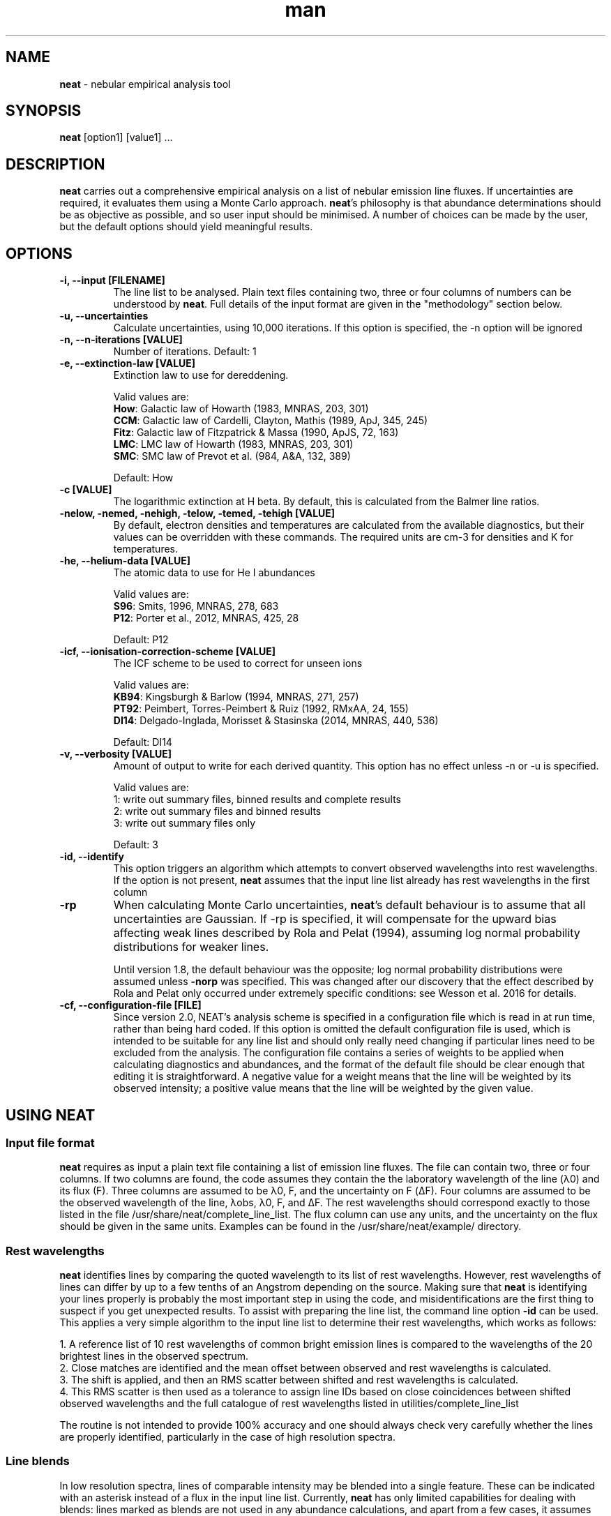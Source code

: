 .\" Manpage for neat.
.TH man 1 "9 May 2016" "2.0" "neat man page"
.SH NAME
\fBneat\fR \- nebular empirical analysis tool
.SH SYNOPSIS
\fBneat\fR [option1] [value1] ...
.SH DESCRIPTION
\fBneat\fR carries out a comprehensive empirical analysis on a list of nebular emission line fluxes. If uncertainties are required, it evaluates them using a Monte Carlo approach.  \fBneat\fR's philosophy is that abundance determinations should be as objective as possible, and so user input should be minimised. A number of choices can be made by the user, but the default options should yield meaningful results.
.SH OPTIONS
.TP
.B \-i, \-\-input [FILENAME]
The line list to be analysed.  Plain text files containing two, three or four columns of numbers can be understood by \fBneat\fR.  Full details of the input format are given in the "methodology" section below.
.TP
.B \-u, \-\-uncertainties
Calculate uncertainties, using 10,000 iterations.  If this option is specified, the \-n option will be ignored
.TP
.B \-n, \-\-n\-iterations [VALUE]
Number of iterations. Default: 1
.TP
.B \-e, \-\-extinction\-law [VALUE]
Extinction law to use for dereddening.

Valid values are:
 \fBHow\fR: Galactic law of Howarth (1983, MNRAS, 203, 301)
 \fBCCM\fR: Galactic law of Cardelli, Clayton, Mathis (1989, ApJ, 345, 245)
 \fBFitz\fR: Galactic law of Fitzpatrick & Massa (1990, ApJS, 72, 163)
 \fBLMC\fR: LMC law of Howarth (1983, MNRAS, 203, 301)
 \fBSMC\fR: SMC law of Prevot et al. (984, A&A, 132, 389)

Default: How
.TP
.B \-c [VALUE]
The logarithmic extinction at H beta.  By default, this is calculated from the Balmer line ratios.
.TP
.B \-nelow, \-nemed, \-nehigh, \-telow, \-temed, \-tehigh [VALUE]
By default, electron densities and temperatures are calculated from the available diagnostics, but their values can be overridden with these commands.  The required units are cm\-3 for densities and K for temperatures.
.TP
.B \-he, \-\-helium\-data [VALUE]
The atomic data to use for He I abundances

Valid values are:
 \fBS96\fR: Smits, 1996, MNRAS, 278, 683
 \fBP12\fR: Porter et al., 2012, MNRAS, 425, 28

Default: P12
.TP
.B \-icf, \-\-ionisation\-correction\-scheme [VALUE]
The ICF scheme to be used to correct for unseen ions

Valid values are:
 \fBKB94\fR: Kingsburgh & Barlow (1994, MNRAS, 271, 257)
 \fBPT92\fR: Peimbert, Torres\-Peimbert & Ruiz (1992, RMxAA, 24, 155)
 \fBDI14\fR: Delgado\-Inglada, Morisset & Stasinska (2014, MNRAS, 440, 536)

Default: DI14
.TP
.B \-v, \-\-verbosity [VALUE]
Amount of output to write for each derived quantity. This option has no effect unless \-n or \-u is specified.

Valid values are:
 1: write out summary files, binned results and complete results
 2: write out summary files and binned results
 3: write out summary files only

Default: 3
.TP
.B \-id, \-\-identify
This option triggers an algorithm which attempts to convert observed wavelengths into rest wavelengths. If the option is not present, \fBneat\fR assumes that the input line list already has rest wavelengths in the first column
.TP
.B \-rp
When calculating Monte Carlo uncertainties, \fBneat\fR's default behaviour is to assume that all uncertainties are Gaussian.  If -rp is specified, it will compensate for the upward bias affecting weak lines described by Rola and Pelat (1994), assuming log normal probability distributions for weaker lines.

Until version 1.8, the default behaviour was the opposite; log normal probability distributions were assumed unless \fB-norp\fR was specified.  This was changed after our discovery that the effect described by Rola and Pelat only occurred under extremely specific conditions: see Wesson et al. 2016 for details.

.TP
.B \-cf, \-\-configuration-file [FILE]
Since version 2.0, NEAT's analysis scheme is specified in a configuration file which is read in at run time, rather than being hard coded.  If this option is omitted the default configuration file is used, which is intended to be suitable for any line list and should only really need changing if particular lines need to be excluded from the analysis.  The configuration file contains a series of weights to be applied when calculating diagnostics and abundances, and the format of the default file should be clear enough that editing it is straightforward.  A negative value for a weight means that the line will be weighted by its observed intensity; a positive value means that the line will be weighted by the given value.

.SH USING NEAT
.SS Input file format

\fBneat\fR requires as input a plain text file containing a list of emission line fluxes. The file can contain two, three or four columns. If two columns are found, the code assumes they contain the the laboratory wavelength of the line (λ0) and its flux (F). Three columns are assumed to be λ0, F, and the uncertainty on F (ΔF). Four columns are assumed to be the observed wavelength of the line, λobs, λ0, F, and ΔF. The rest wavelengths should correspond exactly to those listed in the file /usr/share/neat/complete_line_list. The flux column can use any units, and the uncertainty on the flux should be given in the same units. Examples can be found in the /usr/share/neat/example/ directory.

.SS Rest wavelengths
\fBneat\fR identifies lines by comparing the quoted wavelength to its list of rest wavelengths. However, rest wavelengths of lines can differ by up to a few tenths of an Angstrom depending on the source. Making sure that \fBneat\fR is identifying your lines properly is probably the most important step in using the code, and misidentifications are the first thing to suspect if you get unexpected results. To assist with preparing the line list, the command line option \fB-id\fR can be used. This applies a very simple algorithm to the input line list to determine their rest wavelengths, which works as follows:

 1. A reference list of 10 rest wavelengths of common bright emission lines is compared to the wavelengths of the 20 brightest lines in the observed spectrum.
 2. Close matches are identified and the mean offset between observed and rest wavelengths is calculated.
 3. The shift is applied, and then an RMS scatter between shifted and rest wavelengths is calculated.
 4. This RMS scatter is then used as a tolerance to assign line IDs based on close coincidences between shifted observed wavelengths and the full catalogue of rest wavelengths listed in utilities/complete_line_list

The routine is not intended to provide 100% accuracy and one should always check very carefully whether the lines are properly identified, particularly in the case of high resolution spectra.

.SS Line blends

In low resolution spectra, lines of comparable intensity may be blended into a single feature. These can be indicated with an asterisk instead of a flux in the input line list. Currently, \fBneat\fR has only limited capabilities for dealing with blends: lines marked as blends are not used in any abundance calculations, and apart from a few cases, it assumes that all other line fluxes represent unblended or deblended intensities. The exceptions are some collisionally excited lines which are frequently blended, such as the [O II] lines at 3727/3729Å. In these cases the blended flux can be given with the mean wavelength of the blend, and the code will treat it properly. These instances are indicated in the utilities/complete_line_list file by a "b" after the ion name.

.SS Uncertainties

The uncertainty column of the input file is of crucial importance if you want to estimate uncertainties on the results you derive. Points to bear in mind are that the more realistic your estimate of the line flux measurement uncertainties, the more realistic the estimate of the uncertainties on the results will be, and that in all cases, the final reported uncertainties are a lower limit to the actual uncertainty on the results, because they account only for the propagation of the statistical errors on the line fluxes and not on sources of systematic uncertainty.

In some cases you may not need or wish to propagate uncertainties. In this case you can run just one iteration of the code, and the uncertainty values are ignored if present.

.SH RUNNING THE CODE
Assuming you have a line list prepared as above, you can now run the code. In line with our philosophy that \fBneat\fR should be as simple and objective as possible, this should be extremely straightforward. To use the code in its simplest form on one of the example linelists, you would type

 % cp /usr/share/neat/example/ngc6543_3cols.dat .
 % neat -i ngc6543_3cols.dat

This would run a single iteration of the code, not propagating uncertainties. You'll see some logging output to the terminal, and the calculated results will have been written to the file ngc6543_3cols.dat_results. If this is all you need, then the job's done and you can write a paper now.

Your results will be enhanced greatly, though, if you can estimate the uncertainty associated with them. To do this, invoke the code as follows:

 % neat -i ngc6543_3cols.dat -u

The -u switch causes the code to run 10,000 times. In each iteration, the line flux is drawn from a normal distribution with a mean of the quoted flux and a standard deviation of the quoted uncertainty.  By repeating this randomisation process lots of times, you build up a realistic picture of the uncertainties associated with the derived quantities. The more iterations you run, the more accurate the results; 10,000 is a sensible number to achieve well sampled probability distributions. If you want to run a different number of iterations for any reason, you can use the -n command line option to specify your preferred value

If the \fB-rp\fR option is specified, then for lines with a signal to noise ratio of less than 6, the line flux is drawn from a log-normal distribution which becomes more skewed the lower the signal to noise ratio is. This corrects the low SNR lines for the upward bias in their measurement described by Rola & Pelat (1994). The full procedure is described in Wesson et al. (2012).  However, use of this option is no longer recommended as the bias is highly dependent on the fitting procedure - see Wesson et al. (2016).

.SH METHODOLOGY

.SS Extinction correction

The code corrects for interstellar reddening using the ratios of the Hα, Hβ, Hγ and Hδ lines. Intrinsic ratios of the lines are first calculated assuming a temperature of 10,000K and a density of 1000cm-3. The line list is then dereddened, and temperatures and densities are then calculated as described below. The temperatures and densities are then used to recalculate the intrinsic Balmer line ratios, and the original line list is then dereddened using this value.

.SS Temperatures and densities

\fBneat\fR determines temperatures, densities and abundances by dividing emission lines into low, medium and high excitation lines. In each zone, the diagnostics are calculated as follows:

 1. A temperature of 10000K is initially assumed, and the density is then calculated from the line ratios relevant to the zone.
 2. The temperature is then calculated from the temperature diagnostic line ratios, using the derived density.
 3. The density is recalculated using the appropriately weighted average of the temperature diagnostics.
 4. The temperature is recalculated using this density.

This iterative procedure is carried out successively for low-, medium- and high-ionization zones, and in each case if no diagnostics are available, the temperature and/or density will be taken to be that derived for the previous zone. Temperatures and densities for each zone can also be specified on the command line with the \fB-telow, -temed, -tehigh\fR and \fB-nelow, -nemed, -nehigh\fR options.

\fBneat\fR also calculates a number of diagnostics from recombination line diagnostics. These are:

 1. The Balmer jump temperature is calculated using equation 3 of Liu et al. (2001)
 2. The Paschen jump temperature is calculated using equation 7 of Fang et al. (2011)
 3. A density is derived from the Balmer and Paschen decrements if any lines from H10-H25 or P10-P25 are observed. Their ratios relative to Hβ are compared to theoretical ratios from Storey & Hummer (1995), and a density for each line calculated by linear interpolation. The final density is calculated as the weighted average of all the densities.
 4. Temperatures are estimated from helium line ratios, using equations derived from fits to tabulated values of 5876/4471 and 6678/4471. The tables are calculated at ne=5000cm-3 only. We plan to improve this calculation in future releases.
 5. OII recombination line ratios are used to derive a temperature and density, using the diagnostic diagram in Figure 1. of McNabb et al. (2013). Values are found by linearly interpolating the logarithmic values.
 6. Recomination line contributions to CELs of N+, O+ and O2+ are estimated using equations 1-3 of Liu et al. (2000).

These recombination line diagnostics are not used in abundance calculations. Nor are the temperature diagnostics corrected for the recombination line contributions. Whether or not to do so is an unfortunately subjective choice which we leave to the user.

.SS Ionic abundances

Ionic abundances are calculated from collisionally excited lines (CELs) using the temperature and density appropriate to their ionization potential. Where several lines from a given ion are present, the ionic abundance adopted is a weighted average of the abundances from each ion.

Recombination lines (RLs) are also used to derive ionic abundances for helium and heavier elements. The method by which the helium abundance is determined depends on the atomic data set being used; \fBneat\fR includes atomic data from Smits (1996) and from Porter et al. (2012, 2013). The Smits data is given for seven temperatures between 312.5K and 20000K, and for densities of 1e2, 1e4 and 1e6 cm-3; we fitted fourth order polynomials to the coefficient for each line at each density. \fBneat\fR then calculates the emissivities for each density using these equations, and interpolates logarithmically to the correct density.

For the Porter et al. data, the emissivities are tabulated between 5000 and 25000K, and for densities up to 1e14cm-3. \fBneat\fR interpolates logarithmically in temperature and density between the tabulated values to determine the appropriate emissivity.

In deep spectra, many more RLs may be available than CELs. The code calculates the ionic abundance from each individual RL intensity using the atomic data listed in Table 1 of Wesson et al. (2012). Then, to determine the ionic abundance to adopt, it first derives an ionic abundance for each individual multiplet from the multiplet’s co-added intensity, and then averages the abundances derived for each multiplet to obtain the ionic abundance used in subsequent calculations.

.SS Total abundances

Total elemental abundances are estimated using the ionisation correction scheme selected from Kingsburgh and Barlow (1994), Peimbert, Torres-Peimbert and Ruiz (1992), or Delgado-Inglada et al. (2014). Total oxygen abundances estimated from several strong line methods are also reported.

Where ionic or total abundances are available from both collisionally excited lines and recombination lines, the code calculates the measured discrepancy between the two values.

.SH OUTPUTS

The code prints some logging messages to the terminal, so that you can see which iteration it is on, and if anything has gone wrong. The results are written to a summary file, and a linelist file, the paths to which are indicated in the terminal output. In the case of a single iteration, these files are the only output.

If you have run multiple iterations, you can also use the \fB-v\fR option to tell the code to create additional results files for each quantity calculated: \fB -v 1\fR tells the code to write out for each quantity all the individual results, and a binned probability distribution file; with \fB-v 2\fR, only the binned distributions are written out, and with \fB-v 3\fR - the default - no additional results files are created.

.SS Normality test

The code now applies a simple test to the probability distributions to determine whether they are well described by a normal, log-normal or exp-normal distribution. The test applied is that the code calculates the mean and standard deviation of the measured values, their logarithm and their exponent, and calculates in each case the fraction of values lying within 1, 2 and 3σ of the mean. If the fractions are close to the expected values of 68.3%, 95.5% and 99.7%, then the relevant distribution is considered to apply. In these cases, the summary file contains the calculated mean and reports the standard deviation as the 1σ uncertainty.

If the file is not well described by a normal-type distribution, then the code reports the median of the distribution and takes the values at 15.9% and 84.1% of the distribution as the lower and upper limits.

.SS Inspecting the output

It is often useful to directly inspect the probability distributions. In the utilities directory there is a small shell script, utilities/plot.sh, which will plot the histogram of results together with a bar showing the value and its uncertainty as derived above. It will create PNG graphics files for easy inspection.

The script requires that you ran the code with \fB-v 1\fR or \fB-v 2\fR, and that you have gnuplot installed. It takes one optional parameter, the prefix of the files generated by neat. So, for example, if you've run 10,000 iterations on example/ngc6543_3cols.dat, then there will now be roughly 150 files in the example directory, with names like example/ngc6543_3cols.dat_mean_cHb, example/ngc6543_3cols.dat_Oii_abund_CEL, etc. You can then generate plots of the probability distributions for the results by typing:

 % /usr/share/neat/utilities/plot.sh ngc6453.dat

Running the code without the optional parameter will generate plots for all files with names ending in "binned" in the working directory.

.SH SEE ALSO
alfa, equib06, mocassin
.SH BUGS
No known bugs.
.SH AUTHOR
Roger Wesson, Dave Stock, Peter Scicluna

